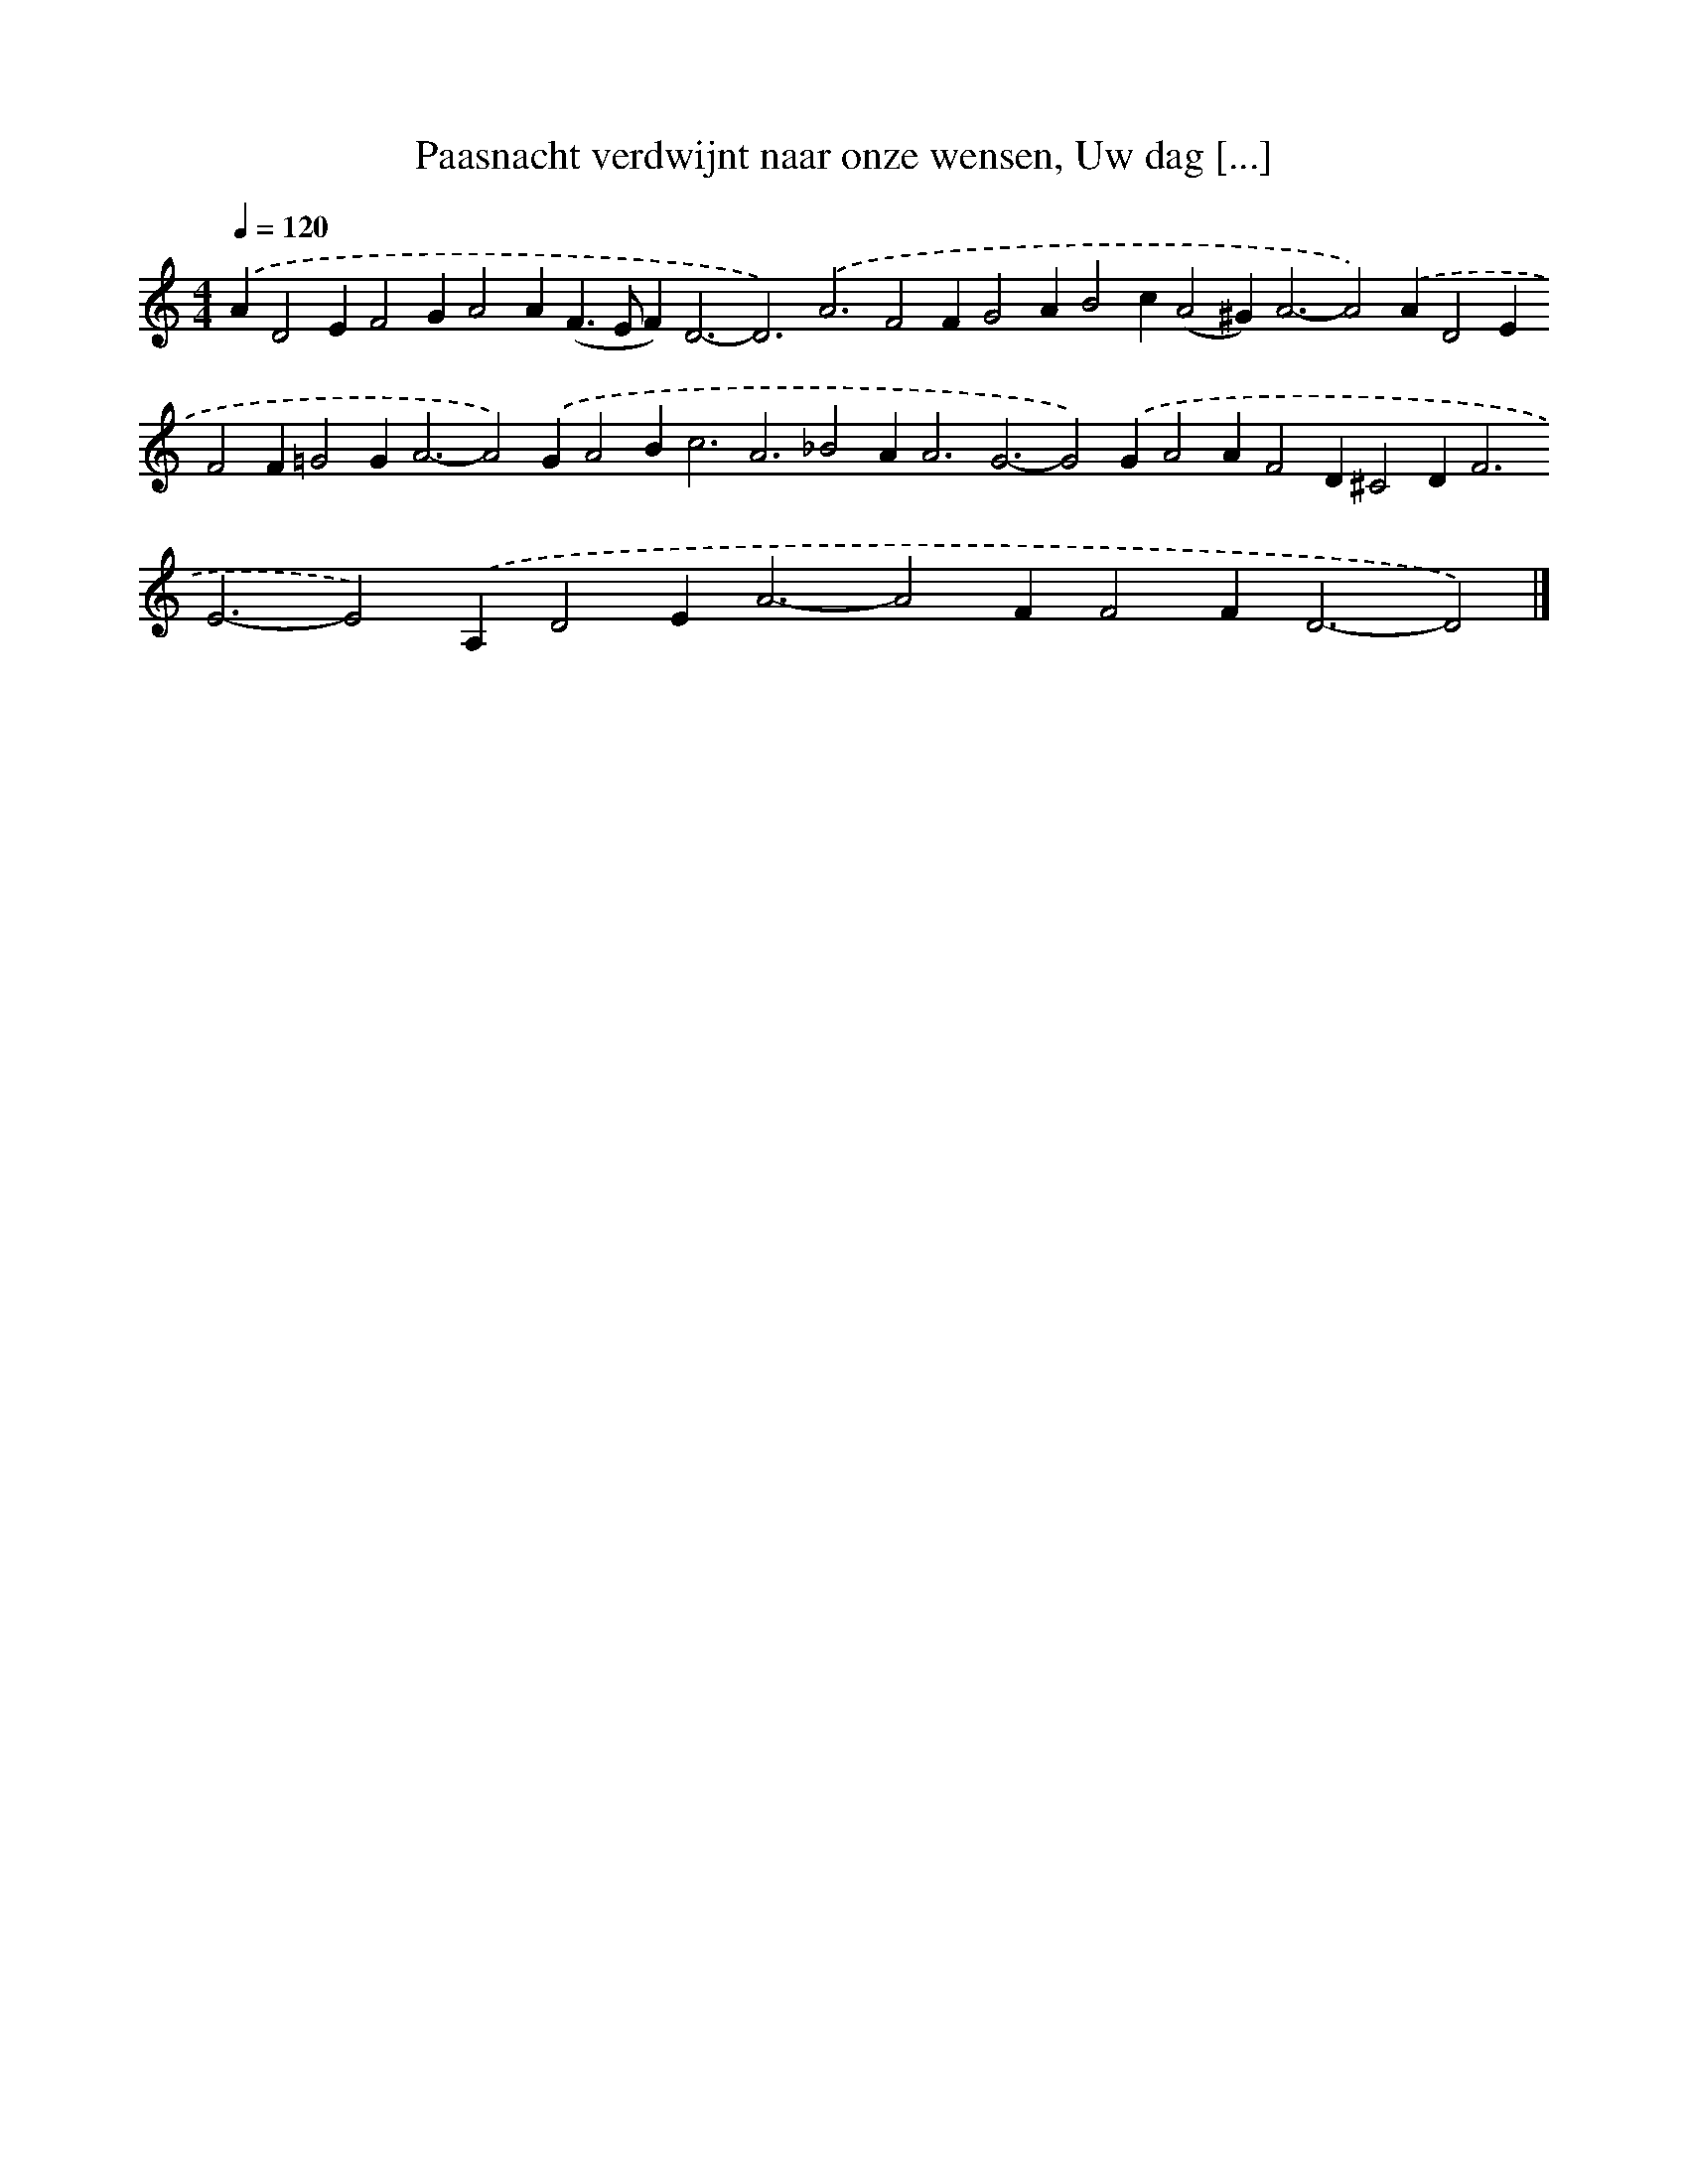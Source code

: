 X: 10071
T: Paasnacht verdwijnt naar onze wensen, Uw dag [...]
%%abc-version 2.0
%%abcx-abcm2ps-target-version 5.9.1 (29 Sep 2008)
%%abc-creator hum2abc beta
%%abcx-conversion-date 2018/11/01 14:37:02
%%humdrum-veritas 3609634585
%%humdrum-veritas-data 484934545
%%continueall 1
%%barnumbers 0
L: 1/4
M: 4/4
Q: 1/4=120
K: C clef=treble
.('AD2EF2GA2A(F>EF2<)D2-D3).('A3F2FG2AB2c(A2^G2<)A2-A2).('AD2EF2F=G2G2<A2-A2).('GA2B2<c2A3_B2A2<A2G3-G2).('GA2AF2D^C2D2<F2E3-E2).('A,D2E2<A2-A2FF2F2<D2-D2) |]
